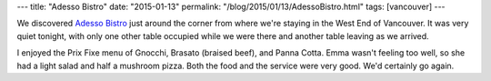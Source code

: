 ---
title: "Adesso Bistro"
date: "2015-01-13"
permalink: "/blog/2015/01/13/AdessoBistro.html"
tags: [vancouver]
---



.. image:: https://www.bistrotbistro.com/images/side_back.gif
    :alt: Adesso Bistro
    :target: http://www.adessobistro.net/
    :class: right-float

We discovered `Adesso Bistro`_ just around the corner
from where we're staying in the West End of Vancouver.
It was very quiet tonight, with only one other table occupied while we were there
and another table leaving as we arrived.

I enjoyed the Prix Fixe menu of Gnocchi, Brasato (braised beef), and Panna Cotta.
Emma wasn't feeling too well,
so she had a light salad and half a mushroom pizza.
Both the food and the service were very good.
We'd certainly go again.

.. _Adesso Bistro:
    http://www.adessobistro.net/

.. _permalink:
    /blog/2015/01/13/AdessoBistro.html
